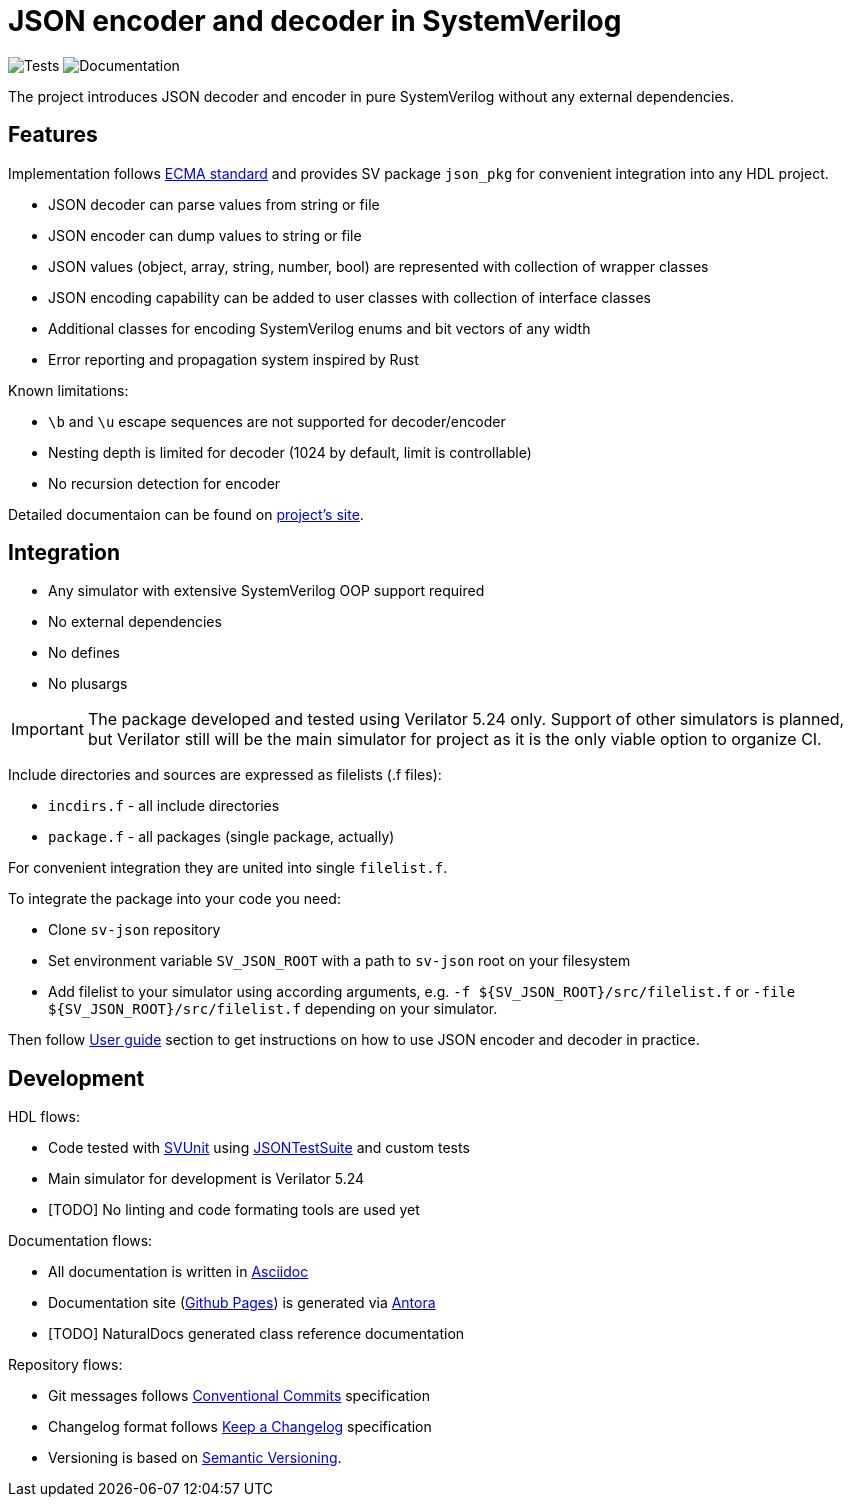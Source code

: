 = JSON encoder and decoder in SystemVerilog

image:https://github.com/esynr3z/sv-json/actions/workflows/tests.yaml/badge.svg?branch=main[Tests] image:https://github.com/esynr3z/sv-json/actions/workflows/docs.yaml/badge.svg?branch=main[Documentation]

The project introduces JSON decoder and encoder in pure SystemVerilog without any external dependencies.

== Features

Implementation follows https://ecma-international.org/publications-and-standards/standards/ecma-404/[ECMA standard] and provides SV package `json_pkg` for convenient integration into any HDL project.

* JSON decoder can parse values from string or file
* JSON encoder can dump values to string or file
* JSON values (object, array, string, number, bool) are represented with collection of wrapper classes
* JSON encoding capability can be added to user classes with collection of interface classes
* Additional classes for encoding SystemVerilog enums and bit vectors of any width
* Error reporting and propagation system inspired by Rust

Known limitations:

* `\b` and `\u` escape sequences are not supported for decoder/encoder
* Nesting depth is limited for decoder (1024 by default, limit is controllable)
* No recursion detection for encoder

Detailed documentaion can be found on https://esynr3z.github.io/sv-json[project's site].

== Integration

* Any simulator with extensive SystemVerilog OOP support required
* No external dependencies
* No defines
* No plusargs

IMPORTANT: The package developed and tested using Verilator 5.24 only. Support of other simulators is planned, but Verilator still will be the main simulator for project as it is the only viable option to organize CI.

Include directories and sources are expressed as filelists (.f files):

* `incdirs.f` - all include directories
*  `package.f` - all packages (single package, actually)

For convenient integration they are united into single `filelist.f`.

To integrate the package into your code you need:

* Clone `sv-json` repository
* Set environment variable `SV_JSON_ROOT` with a path to `sv-json` root on your filesystem
* Add filelist to your simulator using according arguments, e.g. `-f ${SV_JSON_ROOT}/src/filelist.f` or `-file ${SV_JSON_ROOT}/src/filelist.f` depending on your simulator.

Then follow https://esynr3z.github.io/sv-json[User guide] section to get instructions on how to use JSON encoder and decoder in practice.

== Development

HDL flows:

* Code tested with https://github.com/svunit/svunit[SVUnit] using https://github.com/nst/JSONTestSuite[JSONTestSuite] and custom tests
* Main simulator for development is Verilator 5.24
* [TODO] No linting and code formating tools are used yet

Documentation flows:

* All documentation is written in https://asciidoc.org/[Asciidoc]
* Documentation site (https://pages.github.com/[Github Pages]) is generated via https://antora.org/[Antora]
* [TODO] NaturalDocs generated class reference documentation

Repository flows:

* Git messages follows https://www.conventionalcommits.org/en/v1.0.0/[Conventional Commits] specification
* Changelog format follows https://keepachangelog.com/en/1.1.0/[Keep a Changelog] specification
* Versioning is based on https://semver.org/spec/v2.0.0.html[Semantic Versioning].
